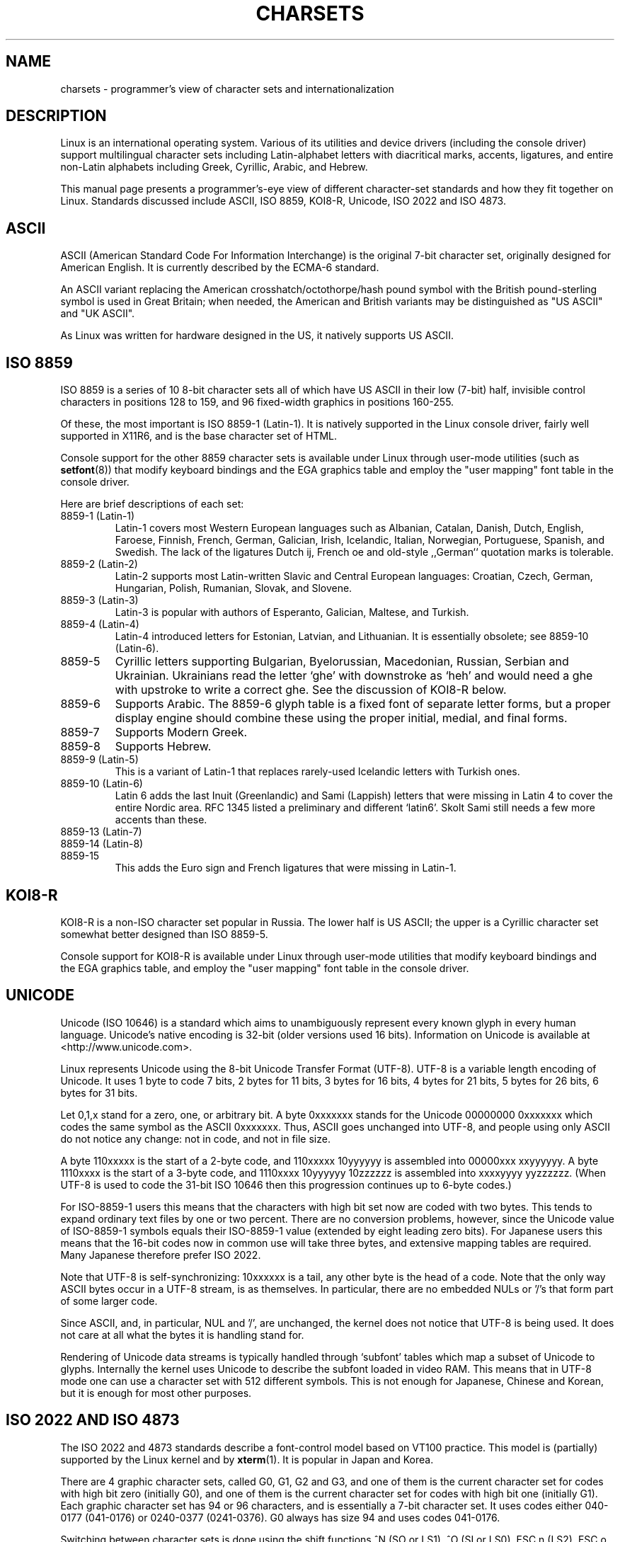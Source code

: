 .\" Copyright (c) 1996 Eric S. Raymond <esr@thyrsus.com>
.\"                and Andries Brouwer <aeb@cwi.nl>
.\"
.\" This is free documentation; you can redistribute it and/or
.\" modify it under the terms of the GNU General Public License as
.\" published by the Free Software Foundation; either version 2 of
.\" the License, or (at your option) any later version.
.\"
.\" This is combined from many sources, including notes by aeb and
.\" research by esr.  Portions derive from a writeup by Ramon Czybora.
.\"
.TH CHARSETS 7 "November 5th, 1996" "Linux" "Linux Programmer's Manual"
.SH NAME
charsets \- programmer's view of character sets and internationalization
.SH DESCRIPTION
Linux is an international operating system.  Various of its utilities
and device drivers (including the console driver) support multilingual
character sets including Latin-alphabet letters with diacritical
marks, accents, ligatures, and entire non-Latin alphabets including
Greek, Cyrillic, Arabic, and Hebrew.
.LP
This manual page presents a programmer's-eye view of different
character-set standards and how they fit together on Linux.  Standards
discussed include ASCII, ISO 8859, KOI8-R, Unicode, ISO 2022 and
ISO 4873.

.SH ASCII
ASCII (American Standard Code For Information Interchange) is the original
7-bit character set, originally designed for American English.  It is
currently described by the ECMA-6 standard.
.LP
An ASCII variant replacing the American crosshatch/octothorpe/hash pound
symbol with the British pound-sterling symbol is used in Great
Britain; when needed, the American and British variants may be
distinguished as "US ASCII" and "UK ASCII".
.LP
As Linux was written for hardware designed in the US, it natively 
supports US ASCII.

.SH ISO 8859
ISO 8859 is a series of 10 8-bit character sets all of which have US
ASCII in their low (7-bit) half, invisible control characters in
positions 128 to 159, and 96 fixed-width graphics in positions 160-255.
.LP
Of these, the most important is ISO 8859-1 (Latin-1).  It is natively
supported in the Linux console driver, fairly well supported in X11R6,
and is the base character set of HTML.
.LP
Console support for the other 8859 character sets is available under
Linux through user-mode utilities (such as
.BR setfont (8)) 
that modify keyboard bindings and the EGA graphics
table and employ the "user mapping" font table in the console
driver.
.LP
Here are brief descriptions of each set:
.TP
8859-1 (Latin-1) 
Latin-1 covers most Western European languages such as Albanian, Catalan,
Danish, Dutch, English, Faroese, Finnish, French, German, Galician,
Irish, Icelandic, Italian, Norwegian, Portuguese, Spanish, and
Swedish. The lack of the ligatures Dutch ij, French oe and old-style
,,German`` quotation marks is tolerable.
.TP
8859-2 (Latin-2)
Latin-2 supports most Latin-written Slavic and Central European
languages: Croatian, Czech, German, Hungarian, Polish, Rumanian,
Slovak, and Slovene.
.TP
8859-3 (Latin-3)
Latin-3 is popular with authors of Esperanto, Galician, Maltese, and Turkish.
.TP
8859-4 (Latin-4)
Latin-4 introduced letters for Estonian, Latvian, and Lithuanian.  It
is essentially obsolete; see 8859-10 (Latin-6).
.TP
8859-5 
Cyrillic letters supporting Bulgarian, Byelorussian, Macedonian,
Russian, Serbian and Ukrainian.  Ukrainians read the letter `ghe'
with downstroke as `heh' and would need a ghe with upstroke to write a
correct ghe.  See the discussion of KOI8-R below.
.TP
8859-6
Supports Arabic.  The 8859-6 glyph table is a fixed font of separate
letter forms, but a proper display engine should combine these
using the proper initial, medial, and final forms.
.TP
8859-7
Supports Modern Greek.
.TP
8859-8
Supports Hebrew.
.TP
8859-9 (Latin-5)
This is a variant of Latin-1 that replaces rarely-used Icelandic
letters with Turkish ones.
.TP
8859-10 (Latin-6) 
Latin 6 adds the last Inuit (Greenlandic) and Sami (Lappish) letters
that were missing in Latin 4 to cover the entire Nordic area.  RFC
1345 listed a preliminary and different `latin6'. Skolt Sami still
needs a few more accents than these.
.TP
8859-13 (Latin-7)
.TP
8859-14 (Latin-8)
.TP
8859-15
This adds the Euro sign and French ligatures that were missing in
Latin-1.
.SH KOI8-R
KOI8-R is a non-ISO character set popular in Russia.  The lower half
is US ASCII; the upper is a Cyrillic character set somewhat better
designed than ISO 8859-5.  
.LP
Console support for KOI8-R is available under Linux through user-mode
utilities that modify keyboard bindings and the EGA graphics table,
and employ the "user mapping" font table in the console driver.
.SH UNICODE
Unicode (ISO 10646) is a standard which aims to unambiguously represent every
known glyph in every human language.  Unicode's native encoding
is 32-bit (older versions used 16 bits).  Information on Unicode is
available at <http://www.unicode.com>.
.LP
Linux represents Unicode using the 8-bit Unicode Transfer Format
(UTF-8).  UTF-8 is a variable length encoding of Unicode.  It uses 1
byte to code 7 bits, 2 bytes for 11 bits, 3 bytes for 16 bits, 4 bytes
for 21 bits, 5 bytes for 26 bits, 6 bytes for 31 bits.
.LP
Let 0,1,x stand for a zero, one, or arbitrary bit.  A byte 0xxxxxxx
stands for the Unicode 00000000 0xxxxxxx which codes the same symbol
as the ASCII 0xxxxxxx.  Thus, ASCII goes unchanged into UTF-8, and
people using only ASCII do not notice any change: not in code, and not
in file size.
.LP
A byte 110xxxxx is the start of a 2-byte code, and 110xxxxx 10yyyyyy
is assembled into 00000xxx xxyyyyyy.  A byte 1110xxxx is the start of
a 3-byte code, and 1110xxxx 10yyyyyy 10zzzzzz is assembled into
xxxxyyyy yyzzzzzz.  (When UTF-8 is used to code the 31-bit ISO 10646
then this progression continues up to 6-byte codes.)
.LP
For ISO-8859-1 users this means that the characters with high bit set
now are coded with two bytes. This tends to expand ordinary text files
by one or two percent.  There are no conversion problems, however,
since the Unicode value of ISO-8859-1 symbols equals their ISO-8859-1
value (extended by eight leading zero bits).  For Japanese users this
means that the 16-bit codes now in common use will take three bytes,
and extensive mapping tables are required. Many Japanese therefore
prefer ISO 2022.
.LP
Note that UTF-8 is self-synchronizing: 10xxxxxx is a tail, any other
byte is the head of a code.  Note that the only way ASCII bytes occur
in a UTF-8 stream, is as themselves. In particular, there are no
embedded NULs or '/'s that form part of some larger code.
.LP
Since ASCII, and, in particular, NUL and '/', are unchanged, the
kernel does not notice that UTF-8 is being used. It does not care at
all what the bytes it is handling stand for.
.LP
Rendering of Unicode data streams is typically handled through
`subfont' tables which map a subset of Unicode to glyphs.  Internally
the kernel uses Unicode to describe the subfont loaded in video RAM.
This means that in UTF-8 mode one can use a character set with 512
different symbols.  This is not enough for Japanese, Chinese and
Korean, but it is enough for most other purposes.

.SH ISO 2022 AND ISO 4873
The ISO 2022 and 4873 standards describe a font-control model
based on VT100 practice.  This model is (partially) supported 
by the Linux kernel and by
.BR xterm (1).
It is popular in Japan and Korea.
.LP
There are 4 graphic character sets, called G0, G1, G2 and G3,
and one of them is the current character set for codes with
high bit zero (initially G0), and one of them is the current
character set for codes with high bit one (initially G1).
Each graphic character set has 94 or 96 characters, and is
essentially a 7-bit character set. It uses codes either
040-0177 (041-0176) or 0240-0377 (0241-0376).
G0 always has size 94 and uses codes 041-0176.
.LP
Switching between character sets is done using the shift functions
^N (SO or LS1), ^O (SI or LS0), ESC n (LS2), ESC o (LS3),
ESC N (SS2), ESC O (SS3), ESC ~ (LS1R), ESC } (LS2R), ESC | (LS3R).
The function LS\fIn\fP makes character set G\fIn\fP the current one
for codes with high bit zero.
The function LS\fIn\fPR makes character set G\fIn\fP the current one
for codes with high bit one.
The function SS\fIn\fP makes character set G\fIn\fP (\fIn\fP=2 or 3)
the current one for the next character only (regardless of the value
of its high order bit).
.LP
A 94-character set is designated as G\fIn\fP character set
by an escape sequence ESC ( xx (for G0), ESC ) xx (for G1),
ESC * xx (for G2), ESC + xx (for G3), where xx is a symbol
or a pair of symbols found in the ISO 2375 International
Register of Coded Character Sets.
For example, ESC ( @ selects the ISO 646 character set as G0,
ESC ( A selects the UK standard character set (with pound
instead of number sign), ESC ( B selects ASCII (with dollar
instead of currency sign), ESC ( M selects a character set
for African languages, ESC ( ! A selects the Cuban character
set, etc. etc.
.LP
A 96-character set is designated as G\fIn\fP character set
by an escape sequence ESC - xx (for G1), ESC . xx (for G2)
or ESC / xx (for G3).
For example, ESC - G selects the Hebrew alphabet as G1.
.LP
A multibyte character set is designated as G\fIn\fP character set
by an escape sequence ESC $ xx or ESC $ ( xx (for G0),
ESC $ ) xx (for G1), ESC $ * xx (for G2), ESC $ + xx (for G3).
For example, ESC $ ( C selects the Korean character set for G0.
The Japanese character set selected by ESC $ B has a more
recent version selected by ESC & @ ESC $ B.
.LP
ISO 4873 stipulates a narrower use of character sets, where G0
is fixed (always ASCII), so that G1, G2 and G3
can only be invoked for codes with the high order bit set.
In particular, ^N and ^O are not used anymore, ESC ( xx
can be used only with xx=B, and ESC ) xx, ESC * xx, ESC + xx
are equivalent to ESC - xx, ESC . xx, ESC / xx, respectively.

.SH SEE ALSO
.BR console (4),
.BR console_ioctl (4),
.BR console_codes (4),
.BR ascii (7),
.BR iso_8859_1 (7),
.BR unicode (7),
.BR utf-8 (7)

